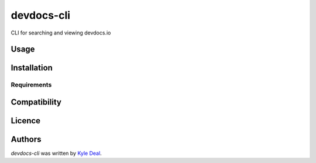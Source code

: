 devdocs-cli
==============

.. image:: https://img.shields.io/pypi/v/devdocs-cli.svg
    :target: https://pypi.python.org/pypi/devdocs-cli
    :alt: Latest PyPI version

.. image:: https://travis-ci.org/kdeal/devdocs-cli.png
   :target: https://travis-ci.org/kdeal/devdocs-cli
   :alt: Latest Travis CI build status

CLI for searching and viewing devdocs.io

Usage
-----

Installation
------------

Requirements
^^^^^^^^^^^^

Compatibility
-------------

Licence
-------

Authors
-------

`devdocs-cli` was written by `Kyle Deal <kdeal@kyledeal.com>`_.

